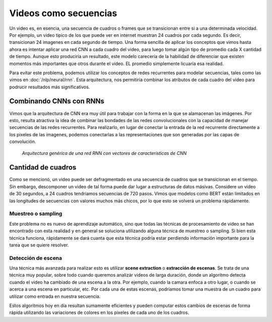 Videos como secuencias
======================

Un video es, en esencia, una secuencia de cuadros o frames que se transicionan entre si a una determinada velocidad. Por ejemplo, un video tipico de los que puede ver en internet muestran 24 cuadros por cada segundo. Es decir, transicionan 24 imagenes en cada segundo de tiempo. Una forma sencilla de aplicar los conceptos que vimos hasta ahora es intentar aplicar una red CNN a cada cuadro del video, para luego tomar algún tipo de promedio cada X cantidad de tiempo. Aunque esto produciría un resultado, este modelo carecería de la habilidad de diferenciar que existen momentos más importantes que otros durante el video. EL promedio simplemente licuaría esa realidad.

Para evitar este problema, podemos utilizar los conceptos de redes recurrentes para modelar secuencias, tales como las vimos en :doc:`/nlp/neural/rnn`. Esta arquitectura, nos permitiría combinar los atributos de cada cuadro del video para podrucir resultados más significativos.

Combinando CNNs con RNNs
------------------------

Vimos que la arquitectura de CNN era muy útil para trabajar con la forma en la que se alamacenan las imágenes. Por esto, resulta atractiva la idea de combinar las bondades de las redes convolucionales con la capacidad de manejar secuencias de las redes recurrentes. Para realizarlo, en lugar de conectar la entrada de la red recurrente directamente a los pixeles de las imagenes, podemos conectarlas a las representaciones que son generadas por las capas de convolución. 


.. figure:: /vision/_images/rnn_cnn_architecture.png
  :alt: Arquitectura genérica de una red RNN con vectores de características de CNN

  *Arquitectura genérica de una red RNN con vectores de características de CNN*


Cantidad de cuadros
-------------------

Como se mencionó, un video puede ser defragmentado en una secuencia de cuadros que se transicionan en el tiempo. Sin embargo, descomponer un video de tal forma puede dar lugar a estructuras de datos másivas. Considere un video de 30 segundos, a 24 cuadros tendriamos secuencias de 720 pasos. Vimos que modelos como BERT están limitados en las longitudes de secuencias con valores muchos más chicos, por lo que esto se volverá un problema rápidamente.

Muestreo o sampling
^^^^^^^^^^^^^^^^^^^

Este problema no es nuevo de aprendizaje automático, sino que todas las técnicas de procesamiento de video se han encontrado con esta realidad y en general se soluciona utilizando alguna técnica de muestreo o sampling. Si bien esta técnica funciona, rápidamente se dará cuanta que esta técnica podría estar perdiendo información importante para la tarea que se quiere resolver.

Detección de escena
^^^^^^^^^^^^^^^^^^^

Una técnica más avanzada para realizar esto es utilizar **scene extraction** o **extracción de escenas**. Se trata de una técnica muy popular, sobre todo cuando queremos analizár videos de larga duración, donde un algoritmo detecta cuando el video ha cambiado de una escena a la otra. Por ejemplo, cuando la camara enfoca a otro lugar, o cuando se acerca a una escena en particular, etc. Por cada una de estas escenas, podríamos tomar una muestra de un cuadro para utilizar como entrada en nuestra secuencia.

Estos algoritmos hoy en día resultan sumamente eficientes y pueden computar estos cambios de escenas de forma rápida utilizando las variaciones de colores en los pixeles de cada uno de los cuadros.